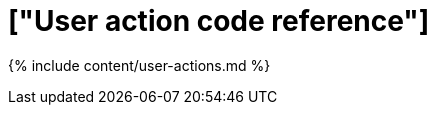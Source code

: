 = ["User action code reference"]
:last_updated: 11/19/2019
:permalink: /:collection/:path.html
:sidebar: mydoc_sidebar
:summary: This reference identifies the user action codes that can appear in System Health and in logs or other reports.

{% include content/user-actions.md %}
